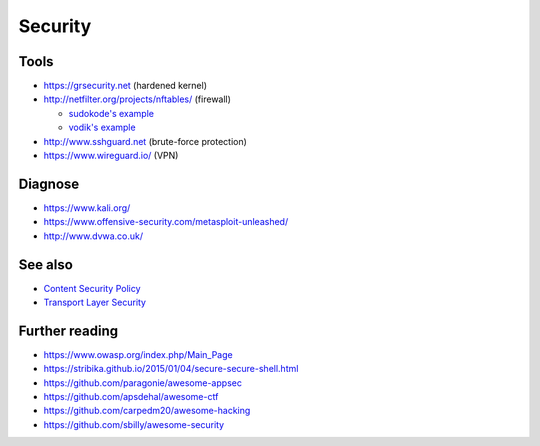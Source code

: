 Security
========

Tools
-----

- https://grsecurity.net (hardened kernel)

- http://netfilter.org/projects/nftables/ (firewall)

  - `sudokode's example <http://sprunge.us/IgHE>`_
  - `vodik's example <https://ptpb.pw/XKVI>`_

- http://www.sshguard.net (brute-force protection)

- https://www.wireguard.io/ (VPN)

Diagnose
--------

- https://www.kali.org/
- https://www.offensive-security.com/metasploit-unleashed/
- http://www.dvwa.co.uk/

See also
--------

- `Content Security Policy <web_server#web-server_content-security-policy>`_
- `Transport Layer Security <web_server#web-server_transport-layer-security>`_

Further reading
---------------

- https://www.owasp.org/index.php/Main_Page

- https://stribika.github.io/2015/01/04/secure-secure-shell.html

- https://github.com/paragonie/awesome-appsec
- https://github.com/apsdehal/awesome-ctf
- https://github.com/carpedm20/awesome-hacking
- https://github.com/sbilly/awesome-security
